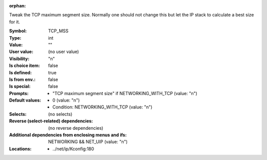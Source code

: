 :orphan:

.. title:: TCP_MSS

.. option:: CONFIG_TCP_MSS:
.. _CONFIG_TCP_MSS:

Tweak the TCP maximum segment size. Normally one should
not change this but let the IP stack to calculate a best
size for it.



:Symbol:           TCP_MSS
:Type:             int
:Value:            ""
:User value:       (no user value)
:Visibility:       "n"
:Is choice item:   false
:Is defined:       true
:Is from env.:     false
:Is special:       false
:Prompts:

 *  "TCP maximum segment size" if NETWORKING_WITH_TCP (value: "n")
:Default values:

 *  0 (value: "n")
 *   Condition: NETWORKING_WITH_TCP (value: "n")
:Selects:
 (no selects)
:Reverse (select-related) dependencies:
 (no reverse dependencies)
:Additional dependencies from enclosing menus and ifs:
 NETWORKING && NET_UIP (value: "n")
:Locations:
 * ../net/ip/Kconfig:180